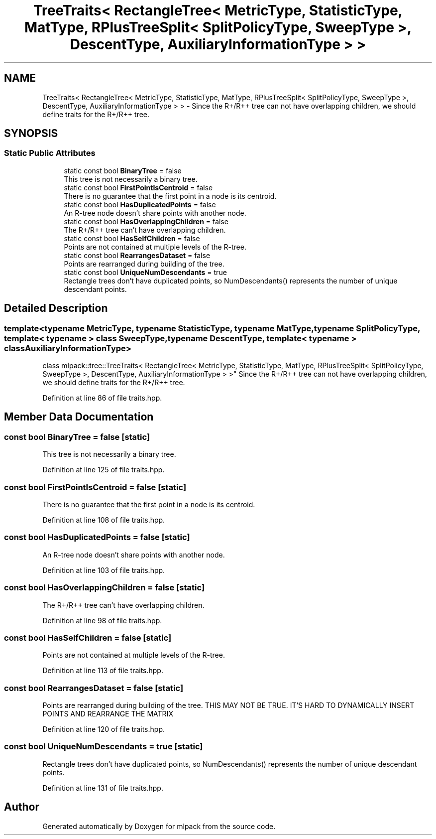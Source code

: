 .TH "TreeTraits< RectangleTree< MetricType, StatisticType, MatType, RPlusTreeSplit< SplitPolicyType, SweepType >, DescentType, AuxiliaryInformationType > >" 3 "Sun Aug 22 2021" "Version 3.4.2" "mlpack" \" -*- nroff -*-
.ad l
.nh
.SH NAME
TreeTraits< RectangleTree< MetricType, StatisticType, MatType, RPlusTreeSplit< SplitPolicyType, SweepType >, DescentType, AuxiliaryInformationType > > \- Since the R+/R++ tree can not have overlapping children, we should define traits for the R+/R++ tree\&.  

.SH SYNOPSIS
.br
.PP
.SS "Static Public Attributes"

.in +1c
.ti -1c
.RI "static const bool \fBBinaryTree\fP = false"
.br
.RI "This tree is not necessarily a binary tree\&. "
.ti -1c
.RI "static const bool \fBFirstPointIsCentroid\fP = false"
.br
.RI "There is no guarantee that the first point in a node is its centroid\&. "
.ti -1c
.RI "static const bool \fBHasDuplicatedPoints\fP = false"
.br
.RI "An R-tree node doesn't share points with another node\&. "
.ti -1c
.RI "static const bool \fBHasOverlappingChildren\fP = false"
.br
.RI "The R+/R++ tree can't have overlapping children\&. "
.ti -1c
.RI "static const bool \fBHasSelfChildren\fP = false"
.br
.RI "Points are not contained at multiple levels of the R-tree\&. "
.ti -1c
.RI "static const bool \fBRearrangesDataset\fP = false"
.br
.RI "Points are rearranged during building of the tree\&. "
.ti -1c
.RI "static const bool \fBUniqueNumDescendants\fP = true"
.br
.RI "Rectangle trees don't have duplicated points, so NumDescendants() represents the number of unique descendant points\&. "
.in -1c
.SH "Detailed Description"
.PP 

.SS "template<typename MetricType, typename StatisticType, typename MatType, typename SplitPolicyType, template< typename > class SweepType, typename DescentType, template< typename > class AuxiliaryInformationType>
.br
class mlpack::tree::TreeTraits< RectangleTree< MetricType, StatisticType, MatType, RPlusTreeSplit< SplitPolicyType, SweepType >, DescentType, AuxiliaryInformationType > >"
Since the R+/R++ tree can not have overlapping children, we should define traits for the R+/R++ tree\&. 
.PP
Definition at line 86 of file traits\&.hpp\&.
.SH "Member Data Documentation"
.PP 
.SS "const bool BinaryTree = false\fC [static]\fP"

.PP
This tree is not necessarily a binary tree\&. 
.PP
Definition at line 125 of file traits\&.hpp\&.
.SS "const bool FirstPointIsCentroid = false\fC [static]\fP"

.PP
There is no guarantee that the first point in a node is its centroid\&. 
.PP
Definition at line 108 of file traits\&.hpp\&.
.SS "const bool HasDuplicatedPoints = false\fC [static]\fP"

.PP
An R-tree node doesn't share points with another node\&. 
.PP
Definition at line 103 of file traits\&.hpp\&.
.SS "const bool HasOverlappingChildren = false\fC [static]\fP"

.PP
The R+/R++ tree can't have overlapping children\&. 
.PP
Definition at line 98 of file traits\&.hpp\&.
.SS "const bool HasSelfChildren = false\fC [static]\fP"

.PP
Points are not contained at multiple levels of the R-tree\&. 
.PP
Definition at line 113 of file traits\&.hpp\&.
.SS "const bool RearrangesDataset = false\fC [static]\fP"

.PP
Points are rearranged during building of the tree\&. THIS MAY NOT BE TRUE\&. IT'S HARD TO DYNAMICALLY INSERT POINTS AND REARRANGE THE MATRIX 
.PP
Definition at line 120 of file traits\&.hpp\&.
.SS "const bool UniqueNumDescendants = true\fC [static]\fP"

.PP
Rectangle trees don't have duplicated points, so NumDescendants() represents the number of unique descendant points\&. 
.PP
Definition at line 131 of file traits\&.hpp\&.

.SH "Author"
.PP 
Generated automatically by Doxygen for mlpack from the source code\&.
